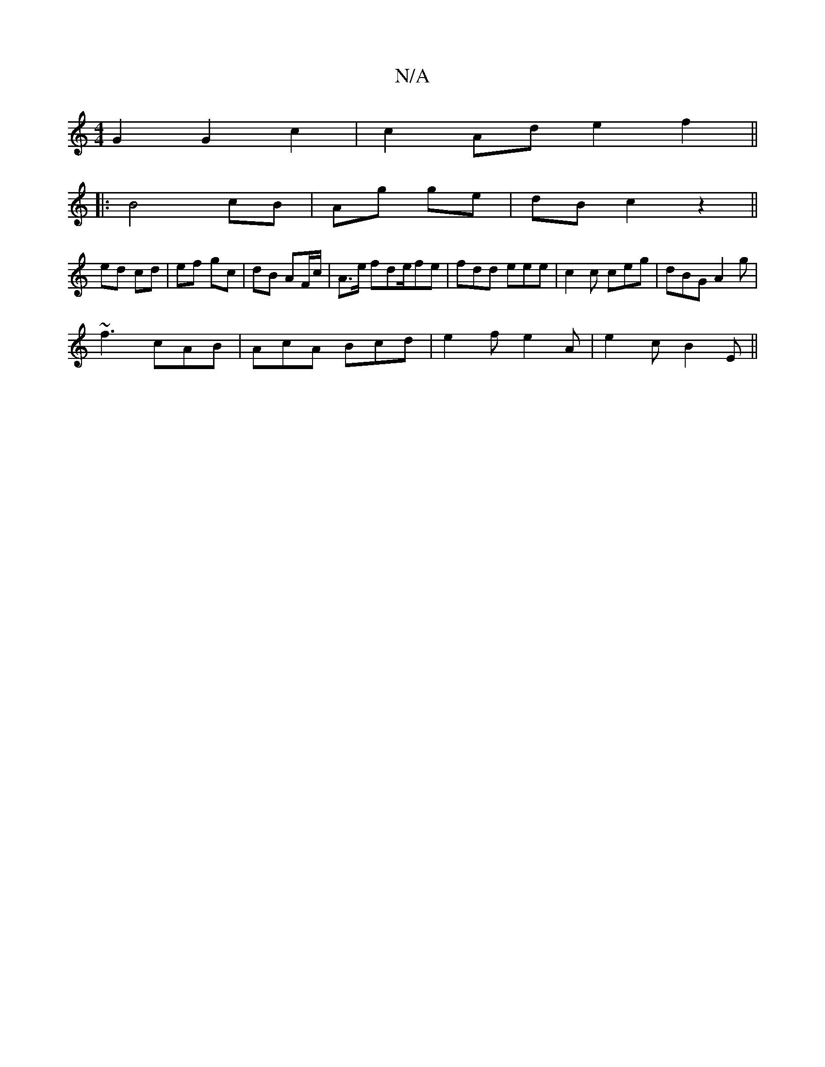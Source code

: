 X:1
T:N/A
M:4/4
R:N/A
K:Cmajor
2 G2 G2c2|c2 Ad e2 f2 ||
|:B4 cB|Ag ge| dB c2z2||
ed cd | ef gc | dB AF/c/ | A>e fde/fe | fdd eee | c2 c ceg | dBG A2g |
~f3 cAB | AcA Bcd | e2f e2A | e2 c B2 E||


|:c>ca efg||
eBc dBA|fed B2G|F2D F2